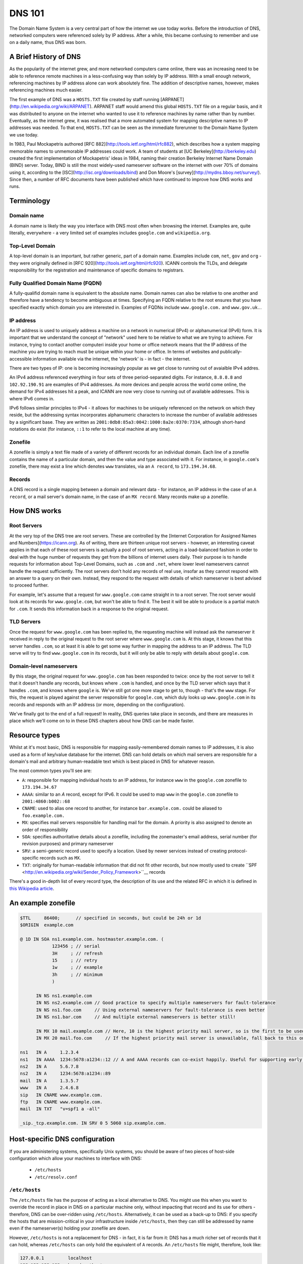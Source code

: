 *******
DNS 101
*******

The Domain Name System is a very central part of how the internet we use today works. Before the introduction of DNS, networked computers were referenced solely by IP address. After a while, this became confusing to remember and use on a daily name, thus DNS was born.

A Brief History of DNS
======================

As the popularity of the internet grew, and more networked computers came online, there was an increasing need to be able to reference remote machines in a less-confusing way than solely by IP address. With a small enough network, referencing machines by IP address alone can work absolutely fine. The addition of descriptive names, however, makes referencing machines much easier.

The first example of DNS was a ``HOSTS.TXT`` file created by staff running [ARPANET](http://en.wikipedia.org/wiki/ARPANET). ARPANET staff would amend this global ``HOSTS.TXT`` file on a regular basis, and it was distributed to anyone on the internet who wanted to use it to reference machines by name rather than by number. Eventually, as the internet grew, it was realised that a more automated system for mapping descriptive names to IP addresses was needed. To that end, ``HOSTS.TXT`` can be seen as the immediate forerunner to the Domain Name System we use today.

In 1983, Paul Mockapetris authored [RFC 882](http://tools.ietf.org/html/rfc882), which describes how a system mapping memorable names to unmemorable IP addresses could work. A team of students at [UC Berkeley](http://berkeley.edu) created the first implementation of Mockapetris' ideas in 1984, naming their creation Berkeley Internet Name Domain (BIND) server. Today, BIND is still the most widely-used nameserver software on the internet with over 70% of domains using it, according to the [ISC](http://isc.org/downloads/bind) and Don Moore's [survey](http://mydns.bboy.net/survey/). Since then, a number of RFC documents have been published which have continued to improve how DNS works and runs.

Terminology
===========

Domain name
^^^^^^^^^^^
A domain name is likely the way you interface with DNS most often when browsing the internet. Examples are, quite literally, everywhere - a very limited set of examples includes ``google.com`` and ``wikipedia.org``. 

Top-Level Domain
^^^^^^^^^^^^^^^^
A top-level domain is an important, but rather generic, part of a domain name. Examples include ``com``, ``net``, ``gov`` and ``org`` - they were originally defined in [RFC 920](http://tools.ietf.org/html/rfc920).  ICANN controls the TLDs, and delegate responsibility for the registration and maintenance of specific domains to registrars.

Fully Qualified Domain Name (FQDN)
^^^^^^^^^^^^^^^^^^^^^^^^^^^^^^^^^^
A fully-qualifid domain name is equivalent to the absolute name. Domain names can also be relative to one another and therefore have a tendency to become ambiguous at times. Specifying an FQDN relative to the root ensures that you have specified exactly which domain you are interested in. Examples of FQDNs include ``www.google.com.`` and ``www.gov.uk.``.

IP address
^^^^^^^^^^
An IP address is used to uniquely address a machine on a network in numerical (IPv4) or alphanumerical (IPv6) form. It is important that we understand the concept of "network" used here to be relative to what we are trying to achieve. For instance, trying to contact another computeri inside your home or office network means that the IP address of the machine you are trying to reach must be unique within your home or office. In terms of websites and publically-accessible information available via the internet, the 'network' is - in fact - the internet.

There are two types of IP: one is becoming increasingly popular as we get close to running out of avaialble IPv4 addres.

An IPv4 address referenced everything in four sets of three period-separated digits. For instance, ``8.8.8.8`` and ``102.92.190.91`` are examples of IPv4 addresses. As more devices and people across the world come online, the demand for IPv4 addresses hit a peak, and ICANN are now very close to running out of available addresses. This is where IPv6 comes in.

IPv6 follows similar principles to IPv4 - it allows for machines to be uniquely referenced on the network on which they reside, but the addressing syntax incorporates alphanumeric characters to increase the number of available addresses by a significant base. They are written as ``2001:0db8:85a3:0042:1000:8a2e:0370:7334``, although short-hand notations do exist (for instance, ``::1`` to refer to the local machine at any time).

Zonefile
^^^^^^^^
A zonefile is simply a text file made of a variety of different records for an individual domain. Each line of a zonefile contains the name of a particular domain, and then the value and type associated with it. For instance, in ``google.com``'s zonefile, there may exist a line which denotes ``www`` translates, via an ``A record``, to ``173.194.34.68``.

Records
^^^^^^^
A DNS record is a single mapping between a domain and relevant data - for instance, an IP address in the case of an ``A record``, or a mail server's domain name, in the case of an ``MX record``. Many records make up a zonefile.

How DNS works
=============

Root Servers
^^^^^^^^^^^^
At the very top of the DNS tree are root servers. These are controlled by the [Internet Corporation for Assigned Names and Numbers](https://icann.org). As of writing, there are thirteen unique root servers - however, an interesting caveat applies in that each of these root servers is actually a pool of root servers, acting in a load-balanced fashion in order to deal with the huge number of requests they get from the billions of internet users daily. Their purpose is to handle requests for information about Top-Level Domains, such as ``.com`` and ``.net``, where lower level nameservers cannot handle the request sufficiently. The root servers don't hold any records of real use, insofar as they cannot respond with an answer to a query on their own. Instead, they respond to the request with details of which nameserver is best advised to proceed further.

For example, let's assume that a request for ``www.google.com`` came straight in to a root server. The root server would look at its records for ``www.google.com``, but won't be able to find it. The best it will be able to produce is a partial match for ``.com``. It sends this information back in a response to the original request.

TLD Servers
^^^^^^^^^^^
Once the request for ``www.google.com`` has been replied to, the requesting machine will instead ask the nameserver it received in reply to the original request to the root server where ``www.google.com`` is. At this stage, it knows that this server handles ``.com``, so at least it is able to get some way further in mapping the address to an IP address. The TLD serve will try to find ``www.google.com`` in its records, but it will only be able to reply with details about ``google.com``.

Domain-level nameservers
^^^^^^^^^^^^^^^^^^^^^^^^
By this stage, the original request for ``www.google.com`` has been responded to twice: once by the root server to tell it that it doesn't handle any records, but knows where ``.com`` is handled, and once by the TLD server which says that it handles ``.com``, and knows where ``google`` is. We've still got one more stage to get to, though - that's the ``www`` stage. For this, the request is played against the server responsible for ``google.com``, which duly looks up ``www.google.com`` in its records and responds with an IP address (or more, depending on the configuration).

We've finally got to the end of a full request! In reality, DNS queries take place in seconds, and there are measures in place which we'll come on to in these DNS chapters about how DNS can be made faster.

Resource types
==============

Whilst at it's most basic, DNS is responsible for mapping easily-remembered domain names to IP addresses, it is also used as a form of key/value database for the internet. DNS can hold details on which mail servers are responsible for a domain's mail and arbitrary human-readable text which is best placed in DNS for whatever reason.

The most common types you'll see are:

- ``A``: responsible for mapping individual hosts to an IP address, for instance ``www`` in the ``google.com`` zonefile to ``173.194.34.67`` 
- ``AAAA``: similar to an `A` record, except for IPv6. It could be used to map ``www`` in the ``google.com`` zonefile to ``2001:4860:b002::68``
- ``CNAME``: used to alias one record to another, for instance ``bar.example.com.`` could be aliased to ``foo.example.com.``
- ``MX``: specifies mail servers responsible for handling mail for the domain. A priority is also assigned to denote an order of responsibility
- ``SOA``: specifies authoritative details about a zonefile, including the zonemaster's email address, serial number (for revision purposes) and primary nameserver
- ``SRV``: a semi-generic record used to specify a location. Used by newer services instead of creating protocol-specific records such as ``MX``.
- ``TXT``: originally for human-readable information that did not fit other records, but now mostly used to create ``SPF <http://en.wikipedia.org/wiki/Sender_Policy_Framework>``__ records

There's a good in-depth list of every record type, the description of its use and the related RFC in which it is defined in `this Wikipedia article <http://en.wikipedia.org/wiki/List_of_DNS_record_types>`__.

An example zonefile
===================

.. code-block:: bash

   $TTL     86400;	// specified in seconds, but could be 24h or 1d
   $ORIGIN  example.com

   @ 1D IN SOA ns1.example.com. hostmaster.example.com. (
               123456 ; // serial
	       3H     ;	// refresh
               15     ; // retry
               1w     ; // example
               3h     ; // minimum
               )

         IN NS ns1.example.com
	 IN NS ns2.example.com // Good practice to specify multiple nameservers for fault-tolerance
         IN NS ns1.foo.com     // Using external nameservers for fault-tolerance is even better
         IN NS ns1.bar.com     // And multiple external nameservers is better still!

         IN MX 10 mail.example.com // Here, 10 is the highest priority mail server, so is the first to be used
         IN MX 20 mail.foo.com     // If the highest priority mail server is unavailable, fall back to this one
    
   ns1   IN A     1.2.3.4
   ns1   IN AAAA  1234:5678:a1234::12 // A and AAAA records can co-exist happily. Useful for supporting early IPv6 adopters.
   ns2   IN A	  5.6.7.8
   ns2   IN A     1234:5678:a1234::89
   mail  IN A     1.3.5.7
   www   IN A     2.4.6.8
   sip   IN CNAME www.example.com.
   ftp	 IN CNAME www.example.com.
   mail  IN TXT   "v=spf1 a -all"  
 
   _sip._tcp.example.com. IN SRV 0 5 5060 sip.example.com.

Host-specific DNS configuration
===============================

If you are administering systems, specifically Unix systems, you should be aware of two pieces of host-side configuration which allow your machines to interface with DNS:

  - ``/etc/hosts``
  - ``/etc/resolv.conf``

``/etc/hosts``
^^^^^^^^^^^^^^

The ``/etc/hosts`` file has the purpose of acting as a local alternative to DNS. You might use this when you want to override the record in place in DNS on a particular machine only, without impacting that record and its use for others - therefore, DNS can be over-ridden using ``/etc/hosts``. Alternatively, it can be used as a back-up to DNS: if you specify the hosts that are mission-critical in your infrastructure inside ``/etc/hosts``, then they can still be addressed by name even if the nameserver(s) holding your zonefile are down.

However, ``/etc/hosts`` is not a replacement for DNS - in fact, it is far from it: DNS has a much richer set of records that it can hold, whereas ``/etc/hosts`` can only hold the equivalent of ``A`` records. An ``/etc/hosts`` file might, therefore, look like:

.. code-block:: bash

   127.0.0.1	     localhost
   255.255.255.255   broadcasthost
   ::1               localhost
   fe80::1%lo0	     localhost

   192.168.1.2	     sql01
   192.168.1.3       sql02
   10.0.0.2          puppetmaster puppet pm01

The first four lines of ``/etc/hosts`` are created automatically on a Unix machine and are used at boot: they shouldn't be changed unless you really know what you're doing! After these first four lines, though, we can specify a name and map it an IP address. In the above example, we've mapped ``sql01`` to ``192.168.1.2``, which means that on a host with the above ``/etc/hosts`` configuration, we could refer to ``sql01`` alone and get to the machine responding as ``192.168.1.2``. You'll see a similar example for ``sql02``, too. However, there is a slightly odd example for the box named ``puppetmaster`` in that multiple friendly names exist for the one box living at ``10.0.0.2``. When referenced in this way - with multiple space-separated names against each IP address - the box at ``10.0.0.2`` can be reached at any of the specified names. In effect, ``puppetmaster``, ``puppet``, and ``pm01`` are all valid ways to address ``10.0.0.2``.

``/etc/resolv.conf``
^^^^^^^^^^^^^^^^^^^^
